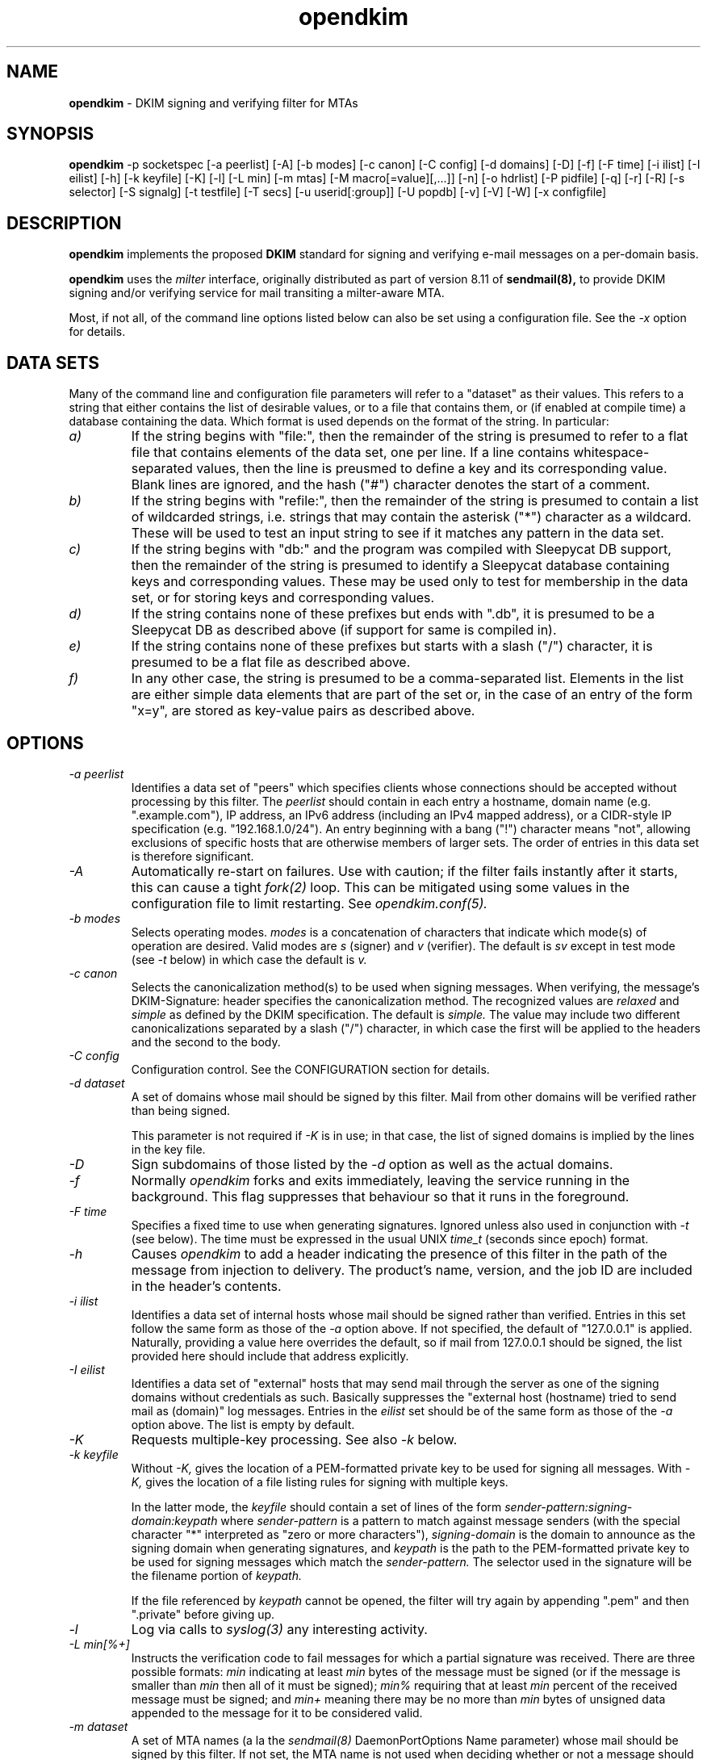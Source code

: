 .TH opendkim 8 "The OpenDKIM Project"
.SH NAME
.B opendkim
- DKIM signing and verifying filter for MTAs
.SH SYNOPSIS
.B opendkim
-p socketspec [-a peerlist] [-A] [-b modes] [-c canon] [-C config] [-d domains] [-D] [-f] [-F time] [-i ilist] [-I eilist] [-h] [-k keyfile] [-K] [-l] [-L min] [-m mtas] [-M macro[=value][,...]] [-n] [-o hdrlist] [-P pidfile] [-q] [-r] [-R] [-s selector] [-S signalg] [-t testfile] [-T secs] [-u userid[:group]] [-U popdb] [-v] [-V] [-W] [-x configfile]
.SH DESCRIPTION
.B opendkim
implements the proposed
.B DKIM
standard for signing and verifying e-mail messages on a per-domain basis.

.B opendkim
uses the
.I milter
interface, originally distributed as part of version 8.11 of
.B sendmail(8),
to provide DKIM signing and/or verifying service for mail transiting
a milter-aware MTA.

Most, if not all, of the command line options listed below can also be set
using a configuration file.  See the
.I -x
option for details.
.SH DATA SETS
Many of the command line and configuration file parameters will refer to
a "dataset" as their values.  This refers to a string that either contains
the list of desirable values, or to a file that contains them, or (if
enabled at compile time) a database containing the data.  Which format
is used depends on the format of the string.  In particular:
.TP
.I a)
If the string begins with "file:", then the remainder of the string is
presumed to refer to a flat file that contains elements of the data set,
one per line.  If a line contains whitespace-separated values, then the
line is preusmed to define a key and its corresponding value.  Blank lines
are ignored, and the hash ("#") character denotes the start of a comment.
.TP
.I b)
If the string begins with "refile:", then the remainder of the string is
presumed to contain a list of wildcarded strings, i.e. strings that may
contain the asterisk ("*") character as a wildcard.  These will be used
to test an input string to see if it matches any pattern in the data set.
.TP
.I c)
If the string begins with "db:" and the program was compiled with
Sleepycat DB support, then the remainder of the string is presumed to
identify a Sleepycat database containing keys and corresponding values.
These may be used only to test for membership in the data set, or for
storing keys and corresponding values.
.TP
.I d)
If the string contains none of these prefixes but ends with ".db", it
is presumed to be a Sleepycat DB as described above (if support for same
is compiled in).
.TP
.I e)
If the string contains none of these prefixes but starts with a slash ("/")
character, it is presumed to be a flat file as described above.
.TP
.I f)
In any other case, the string is presumed to be a comma-separated list.
Elements in the list are either simple data elements that are part of the
set or, in the case of an entry of the form "x=y", are stored as key-value
pairs as described above.
.SH OPTIONS
.TP
.I -a peerlist
Identifies a data set of "peers" which specifies clients whose connections
should be accepted without processing by this filter.  The
.I peerlist
should contain in each entry a hostname, domain name (e.g. ".example.com"),
IP address, an IPv6 address (including an IPv4 mapped address), or a
CIDR-style IP specification (e.g. "192.168.1.0/24").  An entry beginning
with a bang ("!") character means "not", allowing exclusions of specific
hosts that are otherwise members of larger sets.  The order of entries
in this data set is therefore significant.
.TP
.I -A
Automatically re-start on failures.  Use with caution; if the filter
fails instantly after it starts, this can cause a tight
.I fork(2)
loop.  This can be mitigated using some values in the configuration file
to limit restarting.  See
.I opendkim.conf(5).
.TP
.I -b modes
Selects operating modes.
.I modes
is a concatenation of characters that indicate which mode(s) of operation
are desired.  Valid modes are
.I s
(signer) and
.I v
(verifier).  The default is
.I sv
except in test mode (see
.I -t
below) in which case the default is
.I v.
.TP
.I -c canon
Selects the canonicalization method(s) to be used when signing messages.
When verifying, the message's DKIM-Signature: header specifies
the canonicalization method.  The recognized values are
.I relaxed
and
.I simple
as defined by the DKIM specification.  The default is
.I simple.
The value may include two different canonicalizations separated by a
slash ("/") character, in which case the first will be applied to the
headers and the second to the body.
.TP
.I -C config
Configuration control.  See the CONFIGURATION section for details.
.TP
.I -d dataset
A set of domains whose mail should be signed by this filter.  Mail from
other domains will be verified rather than being signed.

This parameter is not required if
.I -K
is in use; in that case, the list of signed domains is implied by the
lines in the key file.
.TP
.I -D
Sign subdomains of those listed by the
.I -d
option as well as the actual domains.
.TP
.I -f
Normally
.I opendkim
forks and exits immediately, leaving the service running in the background.
This flag suppresses that behaviour so that it runs in the foreground.
.TP
.I -F time
Specifies a fixed time to use when generating signatures.  Ignored unless
also used in conjunction with
.I -t
(see below).  The time must be expressed in the usual UNIX
.I time_t
(seconds since epoch) format.
.TP
.I -h
Causes
.I opendkim
to add a header indicating the presence of this filter in the path of
the message from injection to delivery.  The product's name, version, and
the job ID are included in the header's contents.
.TP
.I -i ilist
Identifies a data set of internal hosts whose mail should be signed rather
than verified.  Entries in this set follow the same form as those of
the
.I -a
option above.  If not specified, the default of "127.0.0.1" is applied.
Naturally, providing a value here overrides the default, so if mail from
127.0.0.1 should be signed, the list provided here should include that
address explicitly.
.TP
.I -I eilist
Identifies a data set of "external" hosts that may send mail through the server
as one of the signing domains without credentials as such.  Basically
suppresses the "external host (hostname) tried to send mail as (domain)"
log messages.  Entries in the
.I eilist
set should be of the same form as those of the
.I -a
option above.  The list is empty by default.
.TP
.I -K
Requests multiple-key processing.  See also
.I -k
below.
.TP
.I -k keyfile
Without
.I -K,
gives the location of a PEM-formatted private key to be used for signing
all messages.  With
.I -K,
gives the location of a file listing rules for signing with multiple keys.

In the latter mode, the
.I keyfile
should contain a set of lines of the form
.I sender-pattern:signing-domain:keypath
where
.I sender-pattern
is a pattern to match against message senders (with the special character
"*" interpreted as "zero or more characters"),
.I signing-domain
is the domain to announce as the signing domain when generating signatures, and
.I keypath
is the path to the PEM-formatted private key to be used for signing messages
which match the
.I sender-pattern.
The selector used in the signature will be the filename portion of
.I keypath.

If the file referenced by
.I keypath
cannot be opened, the filter will try again by appending ".pem"
and then ".private" before giving up.
.TP
.I -l
Log via calls to
.I syslog(3)
any interesting activity.
.TP
.I -L min[%+]
Instructs the verification code to fail messages for which a partial
signature was received.  There are three possible formats:
.I min
indicating at least
.I min
bytes of the message must be signed (or if the message is smaller than
.I min
then all of it must be signed);
.I min%
requiring that at least
.I min
percent of the received message must be signed; and
.I min+
meaning there may be no more than
.I min
bytes of unsigned data appended to the message for it to be considered
valid.
.TP
.I -m dataset
A set of MTA names (a la the
.I sendmail(8)
DaemonPortOptions Name parameter) whose mail should be signed by this
filter.  If not set, the MTA name is not used when deciding whether or not
a message should be signed.
.TP
.I -M dataset
Defines a set of MTA-provided
.I macros
which should be checked to see if the sender has been determined to be a
local user and therefore whether or not the message should be signed.  If a
corresponding value is specified, the value of the macro must match the
value specified (matching is case-insensitive), otherwise the macro must
be defined but may contain any value.  Multiple tests may be specified,
separated by commas.  The set is empty by default, meaning macros are not
used when deciding whether or not a message should be signed.

A value maybe of the form
.I value1[|value2[|...]];
if one or more value is defined then the macro must be set to one of the
listed values, otherwise the macro must be set but can contain any
value.
.TP
.I -n
Parse the configuration file and command line arguments, reporting any
errors found, and then exit.  The exit value will be 0 if the filter would
start up without complaint, or non-zero otherwise.
.TP
.I -o dataset
Specifies a list of headers that should be omitted when generating
signatures.
If an entry in the list names any header which is mandated by the DKIM
specification, the entry is ignored.  A set of headers is listed in the DKIM
specification as "SHOULD NOT" be signed; the default list for this parameter
contains those headers (Return-Path, Received, Comments, Keywords, Bcc,
Resent-Bcc and DKIM-Signature).  To omit no headers, simply use the string
"-" (or any string that will match no headers).
.TP
.I -p socketspec
Specifies the socket that should be established by the filter to receive
connections from
.I sendmail(8)
in order to provide service.
.I socketspec
is in one of two forms:
.I local:path
which creates a UNIX domain socket at the specified
.I path,
or
.I inet:port[@host]
which creates a TCP socket on the specified
.I port.
If the
.I host
is not given as either a hostname or an IP address, the socket will be
listening on all interfaces.  If neither socket type is specified,
.I local
is assumed, meaning the parameter is interpreted as a path at which
the socket should be created.  This parameter is mandatory.
.TP
.I -P pidfile
Writes the process ID of the filter, once started, to the filename given.
.TP
.I -q
Requests that messages which fail verification be quarantined by the
MTA.  (Requires a sufficiently recent version of the milter library.)
.TP
.I -r
Checks all messages for compliance with RFC2822 header count requirements.
Non-compliant messages are rejected.
.TP
.I -R
When a signature verification fails and the signing site advertises a
reporting address (i.e.
.I r=user@host
in its policy record), send a structured report to that address containing
details needed to reproduce the problem.
.TP
.I -s selector
Defines the name of the selector to be used when signing messages.
See the
.B DKIM
specification for details.
.TP
.I -S signalg
Selects the signing algorithm to use when generating signatures.
Use 'dkim-filter -V' to see the list of supported algorithms.
The default is
.I rsa-sha256
if it is available, otherwise it will be
.I rsa-sha1.

.TP
.I -t testfile
Evaluates (verifies) an RFC2822-formatted message found in
.I testfile
and exits.  The value of
.I testfile
may be "-" if the message should be read from standard input.
.TP
.I -T secs
Sets the DNS timeout in seconds.  A value of 0 causes an infinite wait.
The default is 5.  Ignored if not using the asynchronous resolver package.
See also the NOTES section below.
.TP
.I -u userid[:group]
Attempts to be come the specified
.I userid
before starting operations.  The process will be assigned all of the groups
and primary group ID of the named
.I userid
unless an alternate
.I group
is specified.
.TP
.I -U dataset
Requests that the filter consult a POP authentication database for IP
addresses that should be allowed for signing.
.TP
.I -v
Increase verbose output during test mode (see
.I -t
above).  May be specified more than once to request increasing amounts of
output.
.TP
.I -V
Print the version number and supported canonicalization and signature
algorithms, and then exit without doing anything else.
.TP
.I -W
If logging is enabled (see
.I -l
above), issues very detailed logging about the logic behind the filter's
decision to either sign a message or verify it.  The "W" stands for "Why?!"
since the logic behind the decision is non-trivial and can be confusing to
administrators not familiar with its operation.  A description of how
the decision is made can be found in the OPERATION section of this
document.  This causes a large increase in the amount of log data generated
for each message, so it should be limited to debugging use and not enabled
for general operation.
.TP
.I -x configfile
Read the named configuration file.  See the
.I opendkim.conf(5)
man page for details.  Values in the configuration file are overridden
when their equivalents are provided on the command line until a configuration
reload occurs.  The OPERATION section describes how reloads are triggered.
.SH ACTION CONFIGURATION
The value of the
.I -C
switch is a comma-separated list of settings of the form
.I result=action
which defines what the filter should do with messages that produce
certain results.  Each result and each action has a full name and an
abbreviated name.  Either is accepted.  Below, the abbreviated name appears
in parentheses.
.TP
.I results
.I badsignature
(bad) the signature found in the message did not verify successfully
against the message;
.I dnserror
(dns) an error was encountered attempting to retrieve a public key from
the nameserver;
.I internal
(int) an internal error occurred;
.I keynotfound
(key) the key referenced by the signature was not present in the nameserver;
.I nosignature
(no) no signature was present on the message;
.I security
(sec) the message tripped internal security concerns (e.g. unusually large
header blocks).  There is also a special result called
.I default
(def) whose action is copied onto all of the other results.
.TP
.I action
.I accept
(a) accept the message;
.I discard
(d) discard the message;
.I tempfail
(t) temp-fail the message;
.I reject
(r) reject the message.
.PP
In the interests of minimal initial impact, the defaults for
.I badsignature
and
.I nosignature
are
.I accept,
and the default for the others is
.I tempfail.
.PP
Results and actions are processed in order, so use of the
.I default
action can be overridden by later specifications.  For example, using
"def=a,int=t" sets all result actions to "accept" except for internal
errors which will generate a temporary failure.
.SH OPERATION
A message will be verified unless it conforms to the signing criteria,
which are: (1) the domain on the From: address or Sender: address (if present)
must be listed by the
.I -d
command line switch or the
.I Domain
configuration file setting, and (2) (a) the client connecting to the MTA must
have authenticated, or (b) the client connecting to the MTA must be listed in
the file referenced by the
.I -i
command line switch (or be in the default list for that option), or (c)
the client must be connected to a daemon port named by the
.I -m
command line switch, or (d) the MTA must have set one or more macros
matching the criteria set by the
.I -M
command line switch.

For (a) above, the test is whether or not the MTA macro "{auth_type}" is set
and contains any non-empty value.  This means the MTA must pass the value of
that macro to the filter in order for its value to be tested.  Check your
MTA's configuration documentation for details.

When signing a message, a
.I DKIM-Signature:
header will be prepended to the message.  The signature is computed using
the private key provided.  You must be running a version of
.I sendmail(8)
recent enough to be able to do header prepend operations (8.13.0 or later).

When verifying a message, an
.I Authentication-Results:
header will be prepended to indicate the presence of a signature and whether
or not it could be validated against the body of the message using the
public key advertised by the sender's nameserver.  The value of this header
can be used by mail user agents to sort or discard messages that were not
signed or could not be verified.

Upon receiving SIGUSR1, if the filter was started with a configuration
file, it will be re-read and the new values used.  Note that any
command line overrides provided at startup time will be lost when this is
done.  Also, the following configuration file values (and their corresponding
command line items, if any) are not reloaded through this process:
AutoRestart (-A),
AutoRestartCount,
AutoRestartRate,
Background,
MilterDebug,
PidFile (-P),
POPDBFile,
Quarantine (-q),
QueryCache,
Socket (-p),
StrictTestMode,
TestPublicKeys,
UMask,
UserID (-u).  The filter does not automatically check the configuration
file for changes and reload.
.SH ENVIRONMENT
The following environment variable(s) can be used to adjust the behaviour
of this filter:
.TP
.I DKIM_TMPDIR
The directory to use when creating temporary files.  The default is
.I /var/tmp.
.SH NOTES
When using DNS timeouts (see the
.I -T
option above), be sure not to use a timeout that is larger than the timeout
being used for interaction between
.I sendmail
and the filter.  Otherwise, the MTA could abort a message while waiting for
a reply from the filter, which in turn is still waiting for a DNS reply.

The POP authentication database is expected to be a Sleepycat DB file
(formerly known as a Berkeley DB) in hash format with keys containing
the IP address in text form without a terminating NULL.  The values of
these records are not checked; only the existence of such records is of
interest.  The filter will attempt to establish a shared lock on the
database before reading from it, so any programs which write to the
database should keep their lock use to a minimum or else this filter
will appear to hang while waiting for the lock operation to complete.

Features that involve specification of IPv4 addresses or CIDR blocks
will use the
.I inet_addr(3)
function to parse that information.  Users should be familiar with the
way that function handles the non-trivial cases (for example, "1.2.3/24"
and "1.2.3.0/24" are not the same thing).
.SH HISTORY
DKIM is an amalgam of Yahoo!'s
.B DomainKeys
proposal, and Cisco's
.B Internet Identified Mail
(IIM) proposal.
.SH VERSION
This man page covers version 1.2.0 of
.I opendkim.
.SH COPYRIGHT
Copyright (c) 2005-2008, Sendmail, Inc. and its suppliers.  All rights
reserved.

Copyright (c) 2009, The OpenDKIM Project.  All rights reserved.
.SH SEE ALSO
.I opendkim.conf(5), sendmail(8)
.P
Sendmail Operations Guide
.P
RFC4871 - DomainKeys Identified Mail
.P
RFC5321 - Simple Mail Transfer Protocol
.P
RFC5322 - Internet Messages
.P
RFC5451 - Message Header Field for Indicating Message Authentication Status
